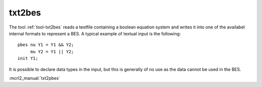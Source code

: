 .. index:: txt2bes

.. _tool-txt2bes:

txt2bes
=======

The tool :ref:`tool-txt2bes` reads a textfile containing a boolean equation system and
writes it into one of the availabel internal formats to represent a BES.
A typical example of textual input is the following::

  pbes nu Y1 = Y1 && Y2;
       mu Y2 = Y1 || Y2;
  init Y1;

It is possible to declare data types in the input, but this is generally of
no use as the data cannot be used in the BES.

:mcrl2_manual:`txt2pbes`
